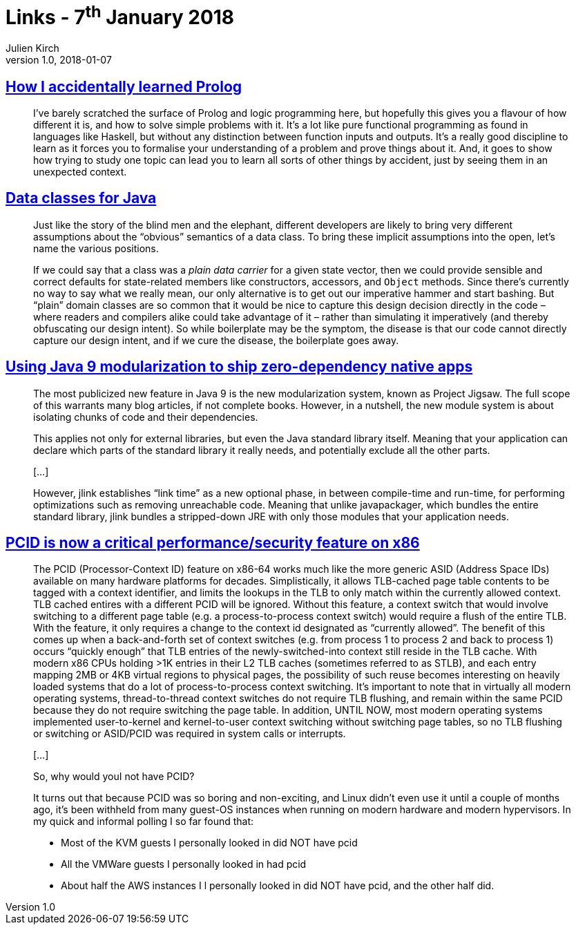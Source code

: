 = Links - 7^th^ January 2018
Julien Kirch
v1.0, 2018-01-07
:article_lang: en
:article_description: Learning Prolog, data classes, Java 9 modularization, PCID

== link:https://blog.jcoglan.com/2017/12/31/how-i-accidentally-learned-prolog/[How I accidentally learned Prolog]

[quote]
____
I've barely scratched the surface of Prolog and logic programming here, but hopefully this gives you a flavour of how different it is, and how to solve simple problems with it. It's a lot like pure functional programming as found in languages like Haskell, but without any distinction between function inputs and outputs. It's a really good discipline to learn as it forces you to formalise your understanding of a problem and prove things about it. And, it goes to show how trying to study one topic can lead you to learn all sorts of other things by accident, just by seeing them in an unexpected context.
____

== link:http://cr.openjdk.java.net/~briangoetz/amber/datum.html[Data classes for Java]

[quote]
____
Just like the story of the blind men and the elephant, different developers are likely to bring very different assumptions about the "`obvious`" semantics of a data class. To bring these implicit assumptions into the open, let's name the various positions.
____

[quote]
____
If we could say that a class was a _plain data carrier_ for a given state vector, then we could provide sensible and correct defaults for state-related members like constructors, accessors, and `Object` methods. Since there's currently no way to say what we really mean, our only alternative is to get out our imperative hammer and start bashing. But "`plain`" domain classes are so common that it would be nice to capture this design decision directly in the code – where readers and compilers alike could take advantage of it – rather than simulating it imperatively (and thereby obfuscating our design intent). So while boilerplate may be the symptom, the disease is that our code cannot directly capture our design intent, and if we cure the disease, the boilerplate goes away.
____

== link:https://steveperkins.com/using-java-9-modularization-to-ship-zero-dependency-native-apps/[Using Java 9 modularization to ship zero-dependency native apps]

[quote]
____
The most publicized new feature in Java 9 is the new modularization system, known as Project Jigsaw. The full scope of this warrants many blog articles, if not complete books. However, in a nutshell, the new module system is about isolating chunks of code and their dependencies.

This applies not only for external libraries, but even the Java standard library itself. Meaning that your application can declare which parts of the standard library it really needs, and potentially exclude all the other parts.

[…]

However, jlink establishes "`link time`" as a new optional phase, in between compile-time and run-time, for performing optimizations such as removing unreachable code. Meaning that unlike javapackager, which bundles the entire standard library, jlink bundles a stripped-down JRE with only those modules that your application needs.
____


== link:https://groups.google.com/forum/#!topic/mechanical-sympathy/L9mHTbeQLNU[PCID is now a critical performance/security feature on x86]

[quote]
____
The PCID (Processor-Context ID) feature on x86-64 works much like the more generic ASID (Address Space IDs) available on many hardware platforms for decades. Simplistically, it allows TLB-cached page table contents to be tagged with a context identifier, and limits the lookups in the TLB to only match within the currently allowed context. TLB cached entires with a different PCID will be ignored. Without this feature, a context switch that would involve switching to a different page table (e.g. a process-to-process context switch) would require a flush of the entire TLB. With the feature, it only requires a change to the context id designated as "`currently allowed`". The benefit of this comes up when a back-and-forth set of context switches (e.g. from process 1 to process 2 and back to process 1) occurs "`quickly enough`" that TLB entries of the newly-switched-into context still reside in the TLB cache. With modern x86 CPUs holding >1K entries in their L2 TLB caches (sometimes referred to as STLB), and each entry mapping 2MB or 4KB virtual regions to physical pages, the possibility of such reuse becomes interesting on heavily loaded systems that do a lot of process-to-process context switching. It's important to note that in virtually all modern operating systems, thread-to-thread context switches do not require TLB flushing, and remain within the same PCID because they do not require switching the page table. In addition, UNTIL NOW, most modern operating systems implemented user-to-kernel and kernel-to-user context switching without switching page tables, so no TLB flushing or switching or ASID/PCID was required in system calls or interrupts.

[…]

So, why would youI not have PCID?

It turns out that because PCID was so boring and non-exciting, and Linux didn't even use it until a couple of months ago, it's been withheld from many guest-OS instances when running on modern hardware and modern hypervisors. In my quick and informal polling I so far found that:

- Most of the KVM guests I personally looked in did NOT have pcid
- All the VMWare guests I personally looked in had pcid
- About half the AWS instances I l personally looked in did NOT have pcid, and the other half did.
____

